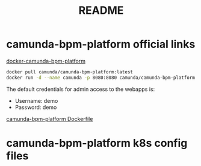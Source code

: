 #+title: README



* camunda-bpm-platform official links

[[https://github.com/camunda/docker-camunda-bpm-platform][docker-camunda-bpm-platform]]

#+begin_src sh
docker pull camunda/camunda-bpm-platform:latest
docker run -d --name camunda -p 8080:8080 camunda/camunda-bpm-platform:latest
#+end_src

The default credentials for admin access to the webapps is:

+ Username: demo
+ Password: demo

[[https://github.com/camunda/docker-camunda-bpm-platform/blob/next/Dockerfile][camunda-bpm-platform Dockerfile]]


* camunda-bpm-platform k8s config files

#+include camunda-k8s
